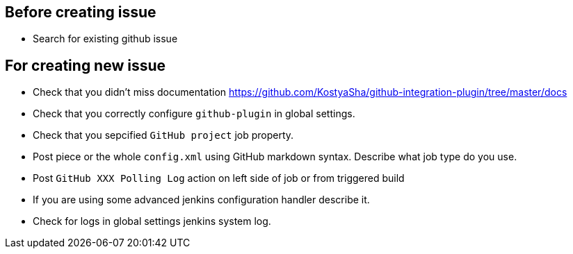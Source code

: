 ## Before creating issue

- Search for existing github issue

## For creating new issue

- Check that you didn't miss documentation https://github.com/KostyaSha/github-integration-plugin/tree/master/docs
- Check that you correctly configure `github-plugin` in global settings.
- Check that you sepcified `GitHub project` job property.
- Post piece or the whole `config.xml` using GitHub markdown syntax. Describe what job type do you use.
- Post `GitHub XXX Polling Log` action on left side of job or from triggered build
- If you are using some advanced jenkins configuration handler describe it.
- Check for logs in global settings jenkins system log.
